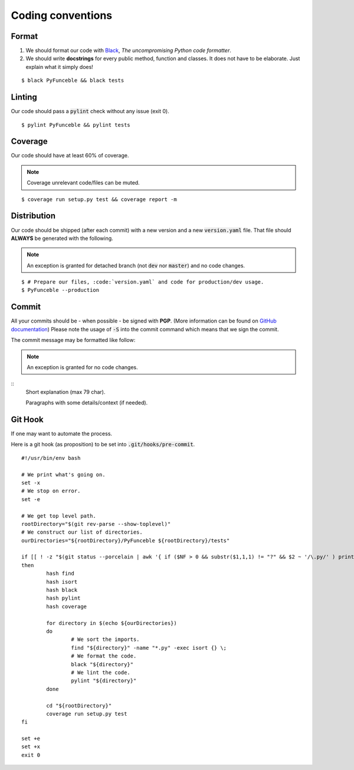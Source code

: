 Coding conventions
------------------

Format
^^^^^^

1. We should format our code with `Black`_, *The uncompromising Python code formatter*.
2. We should write **docstrings** for every public method, function and classes.
   It does not have to be elaborate. Just explain what it simply does!

::

    $ black PyFunceble && black tests

Linting
^^^^^^^

Our code should pass a :code:`pylint` check without any issue (exit 0).

::

    $ pylint PyFunceble && pylint tests

Coverage
^^^^^^^^

Our code should have at least 60% of coverage.

.. note::
    Coverage unrelevant code/files can be muted.

::

    $ coverage run setup.py test && coverage report -m

Distribution
^^^^^^^^^^^^

Our code should be shipped (after each commit) with a new version and a new :code:`version.yaml` file.
That file should **ALWAYS** be generated with the following.

.. note::
    An exception is granted for detached branch (not :code:`dev` nor :code:`master`)
    and no code changes.

::

    $ # Prepare our files, :code:`version.yaml` and code for production/dev usage.
    $ PyFunceble --production

Commit
^^^^^^

All your commits should be - when possible - be signed with **PGP**. (More information can be found on `GitHub documentation`_)
Please note the usage of :code:`-S` into the commit command which means that we sign the commit.

The commit message may be formatted like follow:

.. note::
    An exception is granted for no code changes.

::
    Short explanation (max 79 char).

    Paragraphs with some details/context (if needed).

Git Hook
^^^^^^^^

If one may want to automate the process.

Here is a git hook (as proposition) to be set into :code:`.git/hooks/pre-commit`.

::

    #!/usr/bin/env bash

    # We print what's going on.
    set -x
    # We stop on error.
    set -e

    # We get top level path.
    rootDirectory="$(git rev-parse --show-toplevel)"
    # We construct our list of directories.
    ourDirectories="${rootDirectory}/PyFunceble ${rootDirectory}/tests"

    if [[ ! -z "$(git status --porcelain | awk '{ if ($NF > 0 && substr($1,1,1) != "?" && $2 ~ '/\.py/' ) print $2}')" ]]
    then
            hash find
            hash isort
            hash black
            hash pylint
            hash coverage

            for directory in $(echo ${ourDirectories})
            do
                    # We sort the imports.
                    find "${directory}" -name "*.py" -exec isort {} \;
                    # We format the code.
                    black "${directory}"
                    # We lint the code.
                    pylint "${directory}"
            done

            cd "${rootDirectory}"
            coverage run setup.py test
    fi

    set +e
    set +x
    exit 0

.. _GitHub documentation: https://github.com/blog/2144-gpg-signature-verification
.. _Black: https://github.com/ambv/black